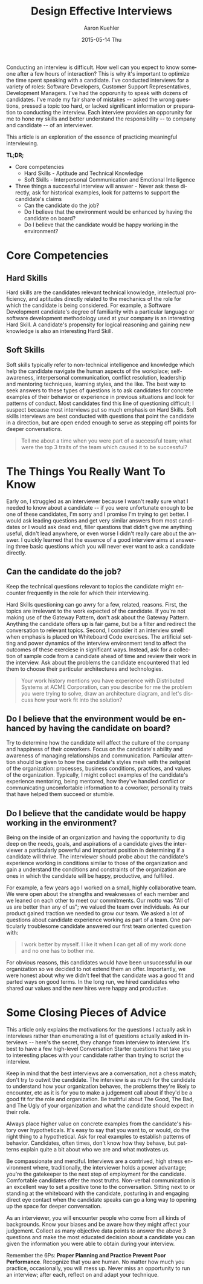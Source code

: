 #+TITLE:       Design Effective Interviews
#+AUTHOR:      Aaron Kuehler
#+DATE:        2015-05-14 Thu
#+URI:         /blog/%y/%m/%d/design-effective-interviews
#+KEYWORDS:    hiring, interviewing, team building
#+TAGS:        hiring, team building
#+LANGUAGE:    en
#+OPTIONS:     H:3 num:nil toc:nil \n:nil ::t |:t ^:nil -:nil f:t *:t <:t
#+DESCRIPTION: Effective hiring strategies to build successful teams

Conducting an interview is difficult. How well can you expect to know someone after a few hours of interaction? This is why it's important to optimize the time spent speaking with a candidate. I've conducted interviews for a variety of roles: Software Developers, Customer Support Representatives, Development Managers. I've had the opporunity to speak with dozens of candidates. I've made my fair share of mistakes -- asked the wrong questions, pressed a topic too hard, or lacked significant information or preparation to conducting the interview. Each interview provides an opporunity for me to hone my skills and better understand the responsibility -- to company and candidate -- of an interviewer.

This article is an exploration of the essence of practicing meaningful interviewing.

*TL;DR;*

- Core competencies
  + Hard Skills - Aptitude and Technical Knowledge
  + Soft Skills - Interpersonal Communication and Emotional Intelligence
- Three things a successful interview will answer - Never ask these directly, ask for historical examples, look for patterns to support the candidate's claims
  + Can the candidate do the job?
  + Do I believe that the environment would be enhanced by having the candidate on board?
  + Do I believe that the candidate would be happy working in the environment?

* Core Competencies

** Hard Skills

   Hard skills are the candidates relevant technical knowledge, intellectual proficiency, and aptitudes directly related to the mechanics of the role for which the candidate is being considered. For example, a Software Development candidate's degree of familiarity with a particular language or software development methodology used at your company is an interesting Hard Skill. A candidate's propensity for logical reasoning and gaining new knowledge is also an interesting Hard Skill.

** Soft Skills

   Soft skills typically refer to non-technical intelligence and knowledge which help the candidate navigate the human aspects of the workplace; self-awareness, interpersonal communication, conflict resolution, leadership and mentoring techniques, learning styles, and the like. The best way to seek answers to these types of questions is to ask candidates for concrete examples of their behavior or experience in previous situations and look for patterns of conduct. Most candidates find this line of questioning difficult; I suspect because most interviews put so much emphasis on Hard Skills. Soft skills interviews are best conducted with questions that point the candidate in a direction, but are open ended enough to serve as stepping off points for deeper conversations.

#+BEGIN_QUOTE
Tell me about a time when you were part of a successful team; what were the top 3 traits of the team which caused it to be successful?
#+END_QUOTE

* The Things You Really Want To Know

  Early on, I struggled as an interviewer because I wasn't really sure what I needed to know about a candidate -- if you were unfortunate enough to be one of these candidates, I'm sorry and I promise I'm trying to get better. I would ask leading questions and get very similar answers from most candidates or I would ask dead end, filler questions that didn't give me anything useful, didn't lead anywhere, or even worse I didn't really care about the answer. I quickly learned that the essence of a good interview aims at answering three basic questions which you will never ever want to ask a candidate directly.

** Can the candidate do the job?

   Keep the technical questions relevant to topics the candidate might encounter frequently in the role for which their interviewing.

   Hard Skills questioning can go awry for a few, related, reasons. First, the topics are irrelevant to the work expected of the candidate. If you're not making use of the Gateway Pattern, don't ask about the Gateway Pattern. Anything the candidate offers up is fair game, but be a filter and redirect the conversation to relevant topics. Second, I consider it an interview smell when emphasis is placed on Whiteboard Code exercises. The artificial setting and power dynamics of the interview environment tend to affect the outcomes of these exerciese in significant ways. Instead, ask for a collection of sample code from a candidate ahead of time and review their work in the interview. Ask about the problems the candidate encountered that led them to choose their particular architectures and technologies.

#+BEGIN_QUOTE
Your work history mentions you have experience with Distributed Systems at ACME Corporation, can you describe for me the problem you were trying to solve, draw an architecture diagram, and let's discuss how your work fit into the solution?
#+END_QUOTE

** Do I believe that the environment would be enhanced by having the candidate on board?

   Try to determine how the candidate will affect the culture of the company and happiness of their coworkers. Focus on the candidate's ability and awareness of managing relationships and communication. Particular attention should be given to how the candidate's styles mesh with the zeitgeist of the organization: processes, business conditions, practices, and values of the organization. Typically, I might collect examples of the candidate's experience mentoring, being mentored, how they've handled conflict or communicating uncomfortable information to a coworker, personality traits that have helped them succeed or stumble.

** Do I believe that the candidate would be happy working in the environment?

   Being on the inside of an organization and having the opportunity to dig deep on the needs, goals, and aspirations of a candidate gives the interviewer a particularly powerful and important position in determining if a candidate will thrive. The interviewer should probe about the candidate's experience working in conditions similar to those of the organization and gain a understand the conditions and constraints of the organization are ones in which the candidate will be happy, productive, and fulfilled.

   For example, a few years ago I worked on a small, highly collaborative team. We were open about the strengths and weaknesses of each member and we leaned on each other to meet our commitments. Our motto was "All of us are better than any of us"; we valued the team over individuals. As our product gained traction we needed to grow our team. We asked a lot of questions about candidate experience working as part of a team. One particularly troublesome candidate answered our first team oriented question with:

#+BEGIN_QUOTE
I work better by myself. I like it when I can get all of my work done and no one has to bother me.
#+END_QUOTE

   For obvious reasons, this candidates would have been unsuccessful in our organization so we decided to not extend them an offer. Importantly, we were honest about why we didn't feel that the candidate was a good fit and parted ways on good terms. In the long run, we hired candidates who shared our values and the new hires were happy and productive.

* Some Closing Pieces of Advice

This article only explains the motivations for the questions I actually ask in interviews rather than enumerating a list of questions actually asked in interviews -- here's the secret, they change from interview to interview. It's best to have a few high-level Conversation Starter questions that take you to interesting places with your candidate rather than trying to script the interview.

Keep in mind that the best interviews are a conversation, not a chess match; don't try to outwit the candidate. The interview is as much for the candidate to understand how your organization behaves, the problems they're likely to encounter, etc as it is for you to make a judgement call about if they'd be a good fit for the role and organization. Be truthful about The Good, The Bad, and The Ugly of your organization and what the candidate should expect in their role.

Always place higher value on concrete examples from the candidate's history over hypotheticals. It's easy to say that you want to, or would, do the right thing to a hypothetical. Ask for real examples to establish patterns of behavior. Candidates, often times, don't know how they behave, but patterns explain quite a bit about who we are and what motivates us.

Be compassionate and merciful. Interviews are a contrived, high stress environment where, traditionally, the interviewer holds a power advantage; you're the gatekeeper to the next step of employment for the candidate. Comfortable candidates offer the most truths. Non-verbal communication is an excellent way to set a positive tone to the conversation. Sitting next to or standing at the whiteboard with the candidate, posturing in and engaging direct eye contact  when the candidate speaks can go a long way to opening up the space for deeper conversation.

As an interviewer, you will encounter people who come from all kinds of backgrounds. Know your biases and be aware how they might affect your judgement. Collect as many objective data points to answer the above 3 questions and make the most educated decision about a candidate you can given the information you were able to obtain during your interview.

Remember the 6Ps: *Proper Planning and Practice Prevent Poor Performance*. Recognize that you are human. No matter how much you practice, occasionally, you will mess up. Never miss an opportunity to run an interview; after each, reflect on and adapt your technique.
